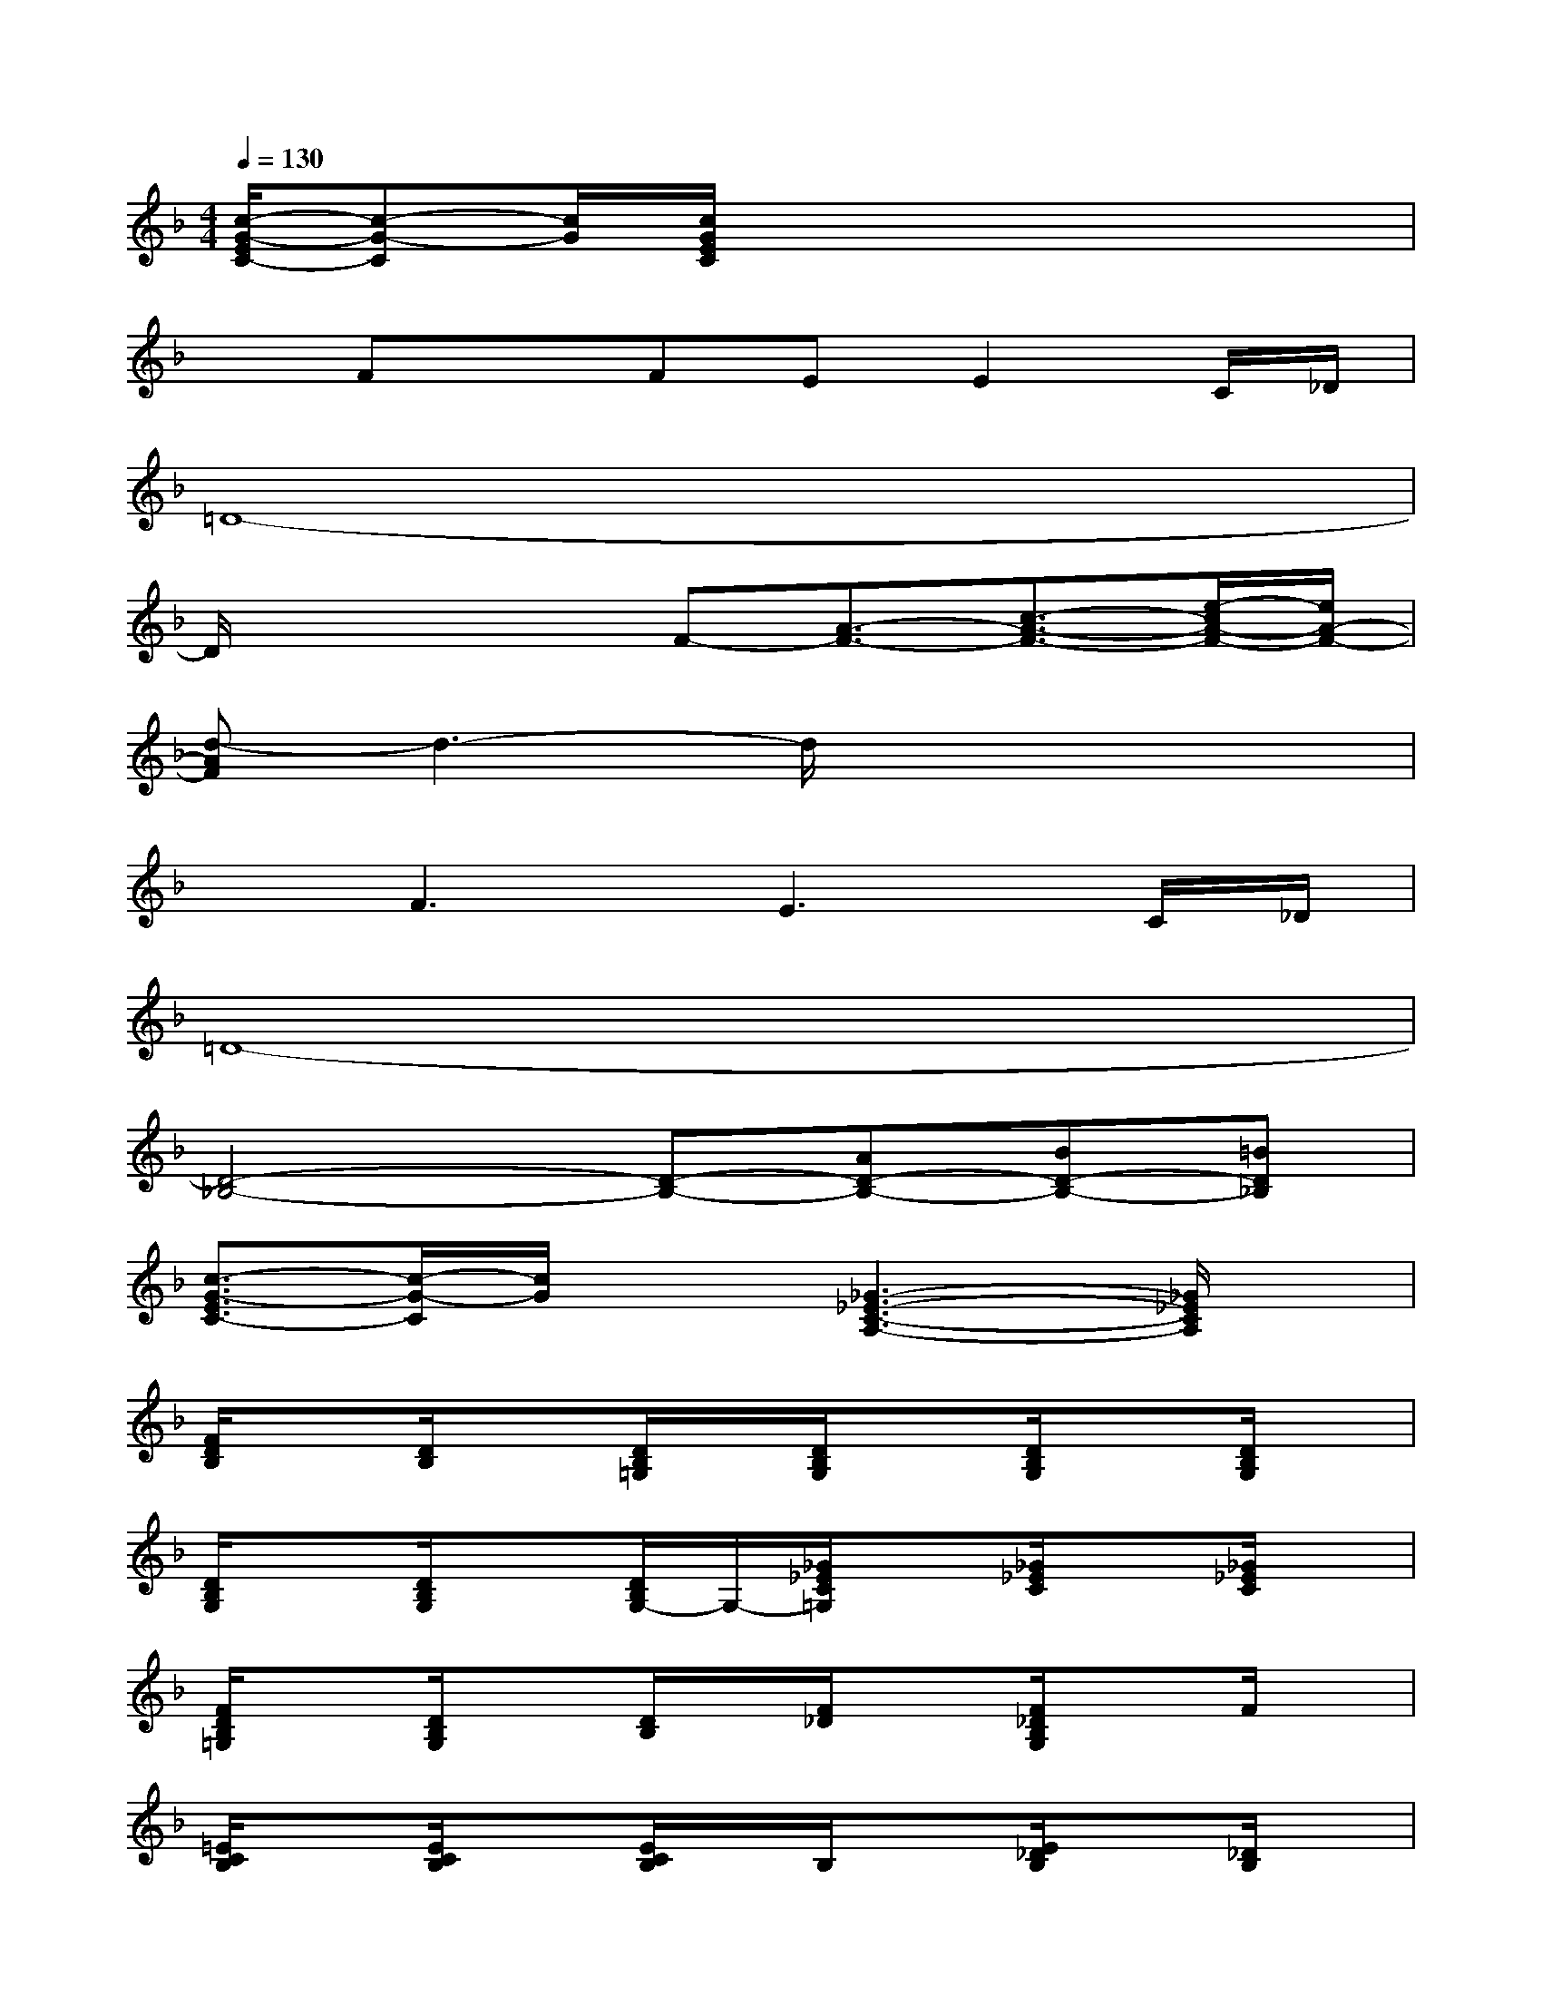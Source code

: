 X:1
T:
M:4/4
L:1/8
Q:1/4=130
K:F%1flats
V:1
[c/2-G/2-E/2C/2-][c-G-C][c/2G/2][c/2G/2E/2C/2]x4x3/2|
xFxFEE2C/2_D/2|
=D8-|
D/2x2x/2F-[A3/2-F3/2-][c3/2-A3/2-F3/2-][e/2-c/2A/2-F/2-][e/2A/2-F/2-]|
[d-AF]d3-d/2x3x/2|
xF3E3C/2_D/2|
=D8-|
[D4-_B,4-][D-B,-][AD-B,-][BD-B,-][=BD_B,]|
[c3/2-G3/2-E3/2C3/2-][c/2-G/2-C/2][c/2G/2]x3/2[_G3-_E3-C3-A,3-][_G/2_E/2C/2A,/2]x/2|
[F/2D/2B,/2]x[D/2B,/2]x[D/2B,/2=G,/2]x/2[D/2B,/2G,/2]x[D/2B,/2G,/2]x[D/2B,/2G,/2]x/2|
[D/2B,/2G,/2]x[D/2B,/2G,/2]x[D/2B,/2G,/2-]G,/2-[_G/2_E/2C/2=G,/2]x[_G/2_E/2C/2]x[_G/2_E/2C/2]x/2|
[F/2D/2B,/2=G,/2]x[D/2B,/2G,/2]x[D/2B,/2]x/2[F/2_D/2]x[F/2_D/2B,/2G,/2]xF/2x/2|
[=E/2C/2B,/2]x[E/2C/2B,/2]x[E/2C/2B,/2]x/2B,/2x[E/2_D/2B,/2]x[_D/2B,/2]x/2|
[C/2A,/2]x[C/2A,/2]x[C/2A,/2]x/2[C/2A,/2]x[C/2A,/2]x[C/2A,/2]x/2|
[=D/2B,/2G,/2]x[D/2B,/2G,/2]x[D/2B,/2G,/2]x/2[C/2B,/2G,/2]x3/2[_DG,]x|
x=D/2x3/2D-[D/2_D/2-]_D3-_D/2-